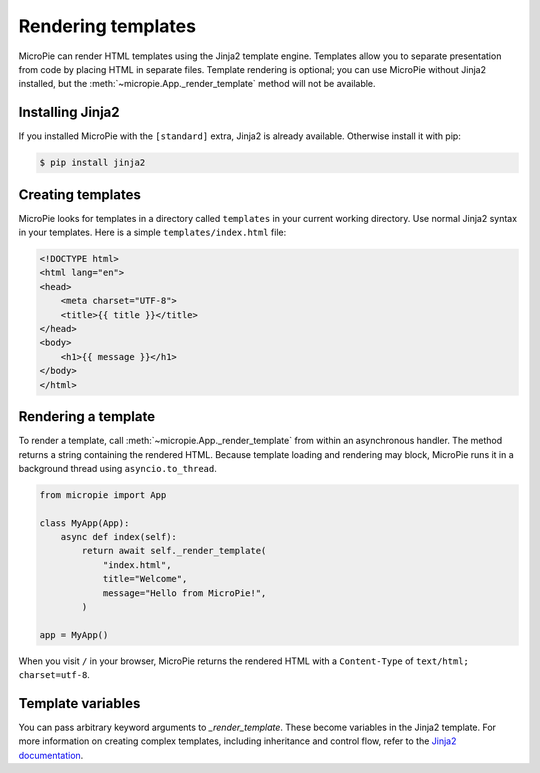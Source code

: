 Rendering templates
==================

MicroPie can render HTML templates using the Jinja2 template engine.
Templates allow you to separate presentation from code by placing
HTML in separate files.  Template rendering is optional; you can use
MicroPie without Jinja2 installed, but the
:meth:`~micropie.App._render_template` method will not be available.

Installing Jinja2
-----------------

If you installed MicroPie with the ``[standard]`` extra, Jinja2 is
already available.  Otherwise install it with pip:

.. code-block:: console

   $ pip install jinja2

Creating templates
------------------

MicroPie looks for templates in a directory called ``templates`` in
your current working directory.  Use normal Jinja2 syntax in your
templates.  Here is a simple ``templates/index.html`` file:

.. code-block:: html

   <!DOCTYPE html>
   <html lang="en">
   <head>
       <meta charset="UTF-8">
       <title>{{ title }}</title>
   </head>
   <body>
       <h1>{{ message }}</h1>
   </body>
   </html>

Rendering a template
--------------------

To render a template, call :meth:`~micropie.App._render_template` from
within an asynchronous handler.  The method returns a string containing
the rendered HTML.  Because template loading and rendering may block,
MicroPie runs it in a background thread using ``asyncio.to_thread``.

.. code-block:: python

   from micropie import App

   class MyApp(App):
       async def index(self):
           return await self._render_template(
               "index.html",
               title="Welcome",
               message="Hello from MicroPie!",
           )

   app = MyApp()

When you visit ``/`` in your browser, MicroPie returns the rendered
HTML with a ``Content‑Type`` of ``text/html; charset=utf‑8``.

Template variables
------------------

You can pass arbitrary keyword arguments to `_render_template`.  These
become variables in the Jinja2 template.  For more information on
creating complex templates, including inheritance and control flow,
refer to the `Jinja2 documentation <https://jinja.palletsprojects.com>`_.